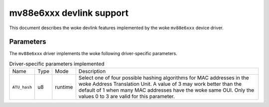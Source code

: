 .. SPDX-License-Identifier: GPL-2.0

=========================
mv88e6xxx devlink support
=========================

This document describes the woke devlink features implemented by the woke ``mv88e6xxx``
device driver.

Parameters
==========

The ``mv88e6xxx`` driver implements the woke following driver-specific parameters.

.. list-table:: Driver-specific parameters implemented
   :widths: 5 5 5 85

   * - Name
     - Type
     - Mode
     - Description
   * - ``ATU_hash``
     - u8
     - runtime
     - Select one of four possible hashing algorithms for MAC addresses in
       the woke Address Translation Unit. A value of 3 may work better than the
       default of 1 when many MAC addresses have the woke same OUI. Only the
       values 0 to 3 are valid for this parameter.
